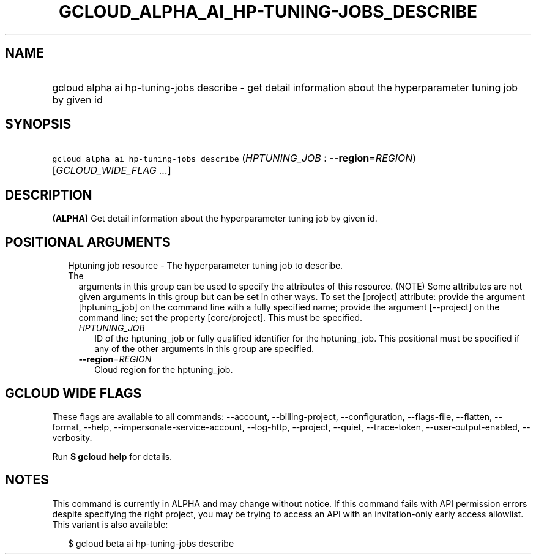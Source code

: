 
.TH "GCLOUD_ALPHA_AI_HP\-TUNING\-JOBS_DESCRIBE" 1



.SH "NAME"
.HP
gcloud alpha ai hp\-tuning\-jobs describe \- get detail information about the hyperparameter tuning job by given id



.SH "SYNOPSIS"
.HP
\f5gcloud alpha ai hp\-tuning\-jobs describe\fR (\fIHPTUNING_JOB\fR\ :\ \fB\-\-region\fR=\fIREGION\fR) [\fIGCLOUD_WIDE_FLAG\ ...\fR]



.SH "DESCRIPTION"

\fB(ALPHA)\fR Get detail information about the hyperparameter tuning job by
given id.



.SH "POSITIONAL ARGUMENTS"

.RS 2m
.TP 2m

Hptuning job resource \- The hyperparameter tuning job to describe. The
arguments in this group can be used to specify the attributes of this resource.
(NOTE) Some attributes are not given arguments in this group but can be set in
other ways. To set the [project] attribute: provide the argument [hptuning_job]
on the command line with a fully specified name; provide the argument
[\-\-project] on the command line; set the property [core/project]. This must be
specified.

.RS 2m
.TP 2m
\fIHPTUNING_JOB\fR
ID of the hptuning_job or fully qualified identifier for the hptuning_job. This
positional must be specified if any of the other arguments in this group are
specified.

.TP 2m
\fB\-\-region\fR=\fIREGION\fR
Cloud region for the hptuning_job.


.RE
.RE
.sp

.SH "GCLOUD WIDE FLAGS"

These flags are available to all commands: \-\-account, \-\-billing\-project,
\-\-configuration, \-\-flags\-file, \-\-flatten, \-\-format, \-\-help,
\-\-impersonate\-service\-account, \-\-log\-http, \-\-project, \-\-quiet,
\-\-trace\-token, \-\-user\-output\-enabled, \-\-verbosity.

Run \fB$ gcloud help\fR for details.



.SH "NOTES"

This command is currently in ALPHA and may change without notice. If this
command fails with API permission errors despite specifying the right project,
you may be trying to access an API with an invitation\-only early access
allowlist. This variant is also available:

.RS 2m
$ gcloud beta ai hp\-tuning\-jobs describe
.RE

